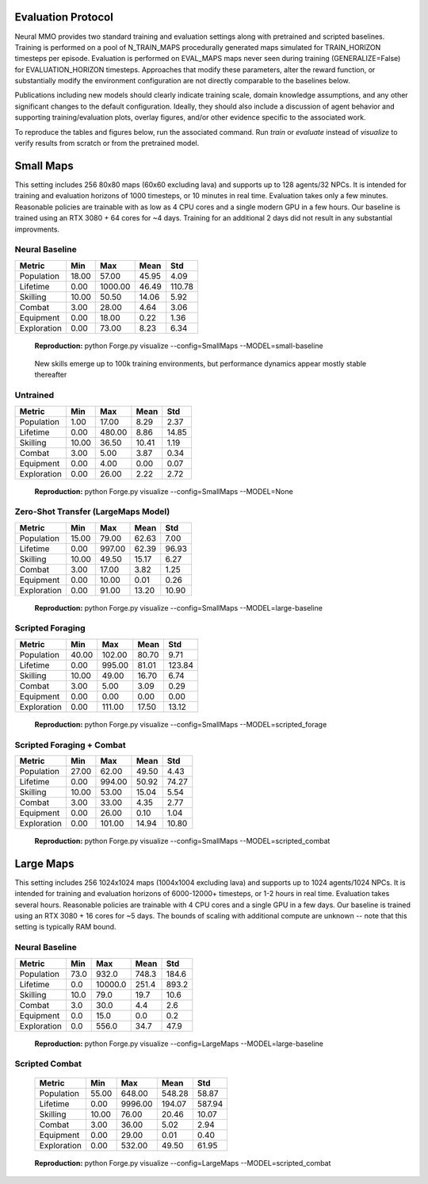 .. |icon| image:: /resource/icon/icon_pixel.png

.. figure:: /resource/image/splash.png

|icon| Evaluation Protocol
##########################

Neural MMO provides two standard training and evaluation settings along with pretrained and scripted baselines. Training is performed on a pool of N_TRAIN_MAPS procedurally generated maps simulated for TRAIN_HORIZON timesteps per episode. Evaluation is performed on EVAL_MAPS maps never seen during training (GENERALIZE=False) for EVALUATION_HORIZON timesteps. Approaches that modify these parameters, alter the reward function, or substantially modify the environment configuration are not directly comparable to the baselines below.

Publications including new models should clearly indicate training scale, domain knowledge assumptions, and any other significant changes to the default configuration. Ideally, they should also include a discussion of agent behavior and supporting training/evaluation plots, overlay figures, and/or other evidence specific to the associated work.

To reproduce the tables and figures below, run the associated command. Run *train* or *evaluate* instead of *visualize* to verify results from scratch or from the pretrained model.

|icon| Small Maps
#################

This setting includes 256 80x80 maps (60x60 excluding lava) and supports up to 128 agents/32 NPCs. It is intended for training and evaluation horizons of 1000 timesteps, or 10 minutes in real time. Evaluation takes only a few minutes. Reasonable policies are trainable with as low as 4 CPU cores and a single modern GPU in a few hours. Our baseline is trained using an RTX 3080 + 64 cores for ~4 days. Training for an additional 2 days did not result in any substantial improvments.

.. image:: /resource/image/small_isometric.png

Neural Baseline
***************

============ ============ ============ ============ ============
Metric       Min          Max          Mean         Std
============ ============ ============ ============ ============
Population          18.00        57.00        45.95         4.09
Lifetime             0.00      1000.00        46.49       110.78
Skilling            10.00        50.50        14.06         5.92
Combat               3.00        28.00         4.64         3.06
Equipment            0.00        18.00         0.22         1.36
Exploration          0.00        73.00         8.23         6.34
============ ============ ============ ============ ============

.. figure:: /resource/image/baselines/SmallMaps/neural_small_maps.png

   **Reproduction:** python Forge.py visualize --config=SmallMaps --MODEL=small-baseline

.. figure:: /resource/image/baselines/SmallMaps/neural_long_train.png

   New skills emerge up to 100k training environments, but performance dynamics appear mostly stable thereafter

Untrained
*********

============ ============ ============ ============ ============
Metric       Min          Max          Mean         Std
============ ============ ============ ============ ============
Population           1.00        17.00         8.29         2.37
Lifetime             0.00       480.00         8.86        14.85
Skilling            10.00        36.50        10.41         1.19
Combat               3.00         5.00         3.87         0.34
Equipment            0.00         4.00         0.00         0.07
Exploration          0.00        26.00         2.22         2.72
============ ============ ============ ============ ============

.. figure:: /resource/image/baselines/SmallMaps/neural_untrained.png

   **Reproduction:** python Forge.py visualize --config=SmallMaps --MODEL=None


Zero-Shot Transfer (LargeMaps Model)
************************************

============ ============ ============ ============ ============
Metric       Min          Max          Mean         Std
============ ============ ============ ============ ============
Population          15.00        79.00        62.63         7.00
Lifetime             0.00       997.00        62.39        96.93
Skilling            10.00        49.50        15.17         6.27
Combat               3.00        17.00         3.82         1.25
Equipment            0.00        10.00         0.01         0.26
Exploration          0.00        91.00        13.20        10.90
============ ============ ============ ============ ============

.. figure:: /resource/image/baselines/SmallMaps/neural_large_maps.png

   **Reproduction:** python Forge.py visualize --config=SmallMaps --MODEL=large-baseline

Scripted Foraging
*****************

============ ============ ============ ============ ============
Metric       Min          Max          Mean         Std
============ ============ ============ ============ ============
Population          40.00       102.00        80.70         9.71
Lifetime             0.00       995.00        81.01       123.84
Skilling            10.00        49.00        16.70         6.74
Combat               3.00         5.00         3.09         0.29
Equipment            0.00         0.00         0.00         0.00
Exploration          0.00       111.00        17.50        13.12
============ ============ ============ ============ ============

.. figure:: /resource/image/baselines/SmallMaps/scripted_forage.png

   **Reproduction:** python Forge.py visualize --config=SmallMaps --MODEL=scripted_forage

Scripted Foraging + Combat
**************************

============ ============ ============ ============ ============
Metric       Min          Max          Mean         Std
============ ============ ============ ============ ============
Population          27.00        62.00        49.50         4.43
Lifetime             0.00       994.00        50.92        74.27
Skilling            10.00        53.00        15.04         5.54
Combat               3.00        33.00         4.35         2.77
Equipment            0.00        26.00         0.10         1.04
Exploration          0.00       101.00        14.94        10.80
============ ============ ============ ============ ============

.. figure:: /resource/image/baselines/SmallMaps/scripted_combat.png

   **Reproduction:** python Forge.py visualize --config=SmallMaps --MODEL=scripted_combat

|icon| Large Maps
#################

This setting includes 256 1024x1024 maps (1004x1004 excluding lava) and supports up to 1024 agents/1024 NPCs. It is intended for training and evaluation horizons of 6000-12000+ timesteps, or 1-2 hours in real time. Evaluation takes several hours. Reasonable policies are trainable with 4 CPU cores and a single GPU in a few days. Our baseline is trained using an RTX 3080 + 16 cores for ~5 days. The bounds of scaling with additional compute are unknown -- note that this setting is typically RAM bound.

.. image:: /resource/image/large_isometric.png

Neural Baseline
***************

============ ============ ============ ============ ============
Metric       Min          Max          Mean         Std
============ ============ ============ ============ ============
Population           73.0        932.0        748.3        184.6
Lifetime              0.0      10000.0        251.4        893.2
Skilling             10.0         79.0         19.7         10.6
Combat                3.0         30.0          4.4          2.6
Equipment             0.0         15.0          0.0          0.2
Exploration           0.0        556.0         34.7         47.9
============ ============ ============ ============ ============

.. figure:: /resource/image/baselines/LargeMaps/neural.png

   **Reproduction:** python Forge.py visualize --config=LargeMaps --MODEL=large-baseline

Scripted Combat
*****************

   ============ ============ ============ ============ ============
   Metric       Min          Max          Mean         Std
   ============ ============ ============ ============ ============
   Population          55.00       648.00       548.28        58.87
   Lifetime             0.00      9996.00       194.07       587.94
   Skilling            10.00        76.00        20.46        10.07
   Combat               3.00        36.00         5.02         2.94
   Equipment            0.00        29.00         0.01         0.40
   Exploration          0.00       532.00        49.50        61.95
   ============ ============ ============ ============ ============

.. figure:: /resource/image/baselines/LargeMaps/scripted_combat.png

   **Reproduction:** python Forge.py visualize --config=LargeMaps --MODEL=scripted_combat
